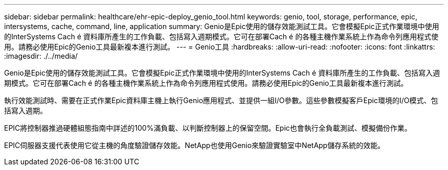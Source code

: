 ---
sidebar: sidebar 
permalink: healthcare/ehr-epic-deploy_genio_tool.html 
keywords: genio, tool, storage, performance, epic, intersystems, cache, command, line, application 
summary: Genio是Epic使用的儲存效能測試工具。它會模擬Epic正式作業環境中使用的InterSystems Cach é 資料庫所產生的工作負載、包括寫入週期模式。它可在部署Cach é 的各種主機作業系統上作為命令列應用程式使用。請務必使用Epic的Genio工具最新複本進行測試。 
---
= Genio工具
:hardbreaks:
:allow-uri-read: 
:nofooter: 
:icons: font
:linkattrs: 
:imagesdir: ./../media/


Genio是Epic使用的儲存效能測試工具。它會模擬Epic正式作業環境中使用的InterSystems Cach é 資料庫所產生的工作負載、包括寫入週期模式。它可在部署Cach é 的各種主機作業系統上作為命令列應用程式使用。請務必使用Epic的Genio工具最新複本進行測試。

執行效能測試時、需要在正式作業Epic資料庫主機上執行Genio應用程式、並提供一組I/O參數。這些參數模擬客戶Epic環境的I/O模式、包括寫入週期。

EPIC將控制器推過硬體組態指南中詳述的100%滿負載、以判斷控制器上的保留空間。Epic也會執行全負載測試、模擬備份作業。

EPIC伺服器支援代表使用它從主機的角度驗證儲存效能。NetApp也使用Genio來驗證實驗室中NetApp儲存系統的效能。
